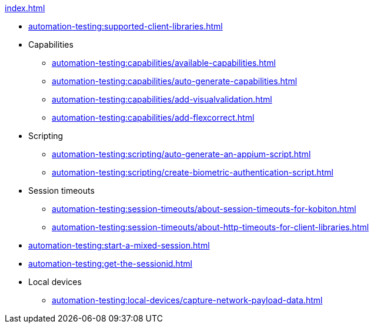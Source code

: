 .xref:index.adoc[]
* xref:automation-testing:supported-client-libraries.adoc[]

* Capabilities
** xref:automation-testing:capabilities/available-capabilities.adoc[]
** xref:automation-testing:capabilities/auto-generate-capabilities.adoc[]
** xref:automation-testing:capabilities/add-visualvalidation.adoc[]

** xref:automation-testing:capabilities/add-flexcorrect.adoc[]

* Scripting
** xref:automation-testing:scripting/auto-generate-an-appium-script.adoc[]
** xref:automation-testing:scripting/create-biometric-authentication-script.adoc[]

* Session timeouts
** xref:automation-testing:session-timeouts/about-session-timeouts-for-kobiton.adoc[]
** xref:automation-testing:session-timeouts/about-http-timeouts-for-client-libraries.adoc[]

* xref:automation-testing:start-a-mixed-session.adoc[]
* xref:automation-testing:get-the-sessionid.adoc[]

* Local devices
** xref:automation-testing:local-devices/capture-network-payload-data.adoc[]
